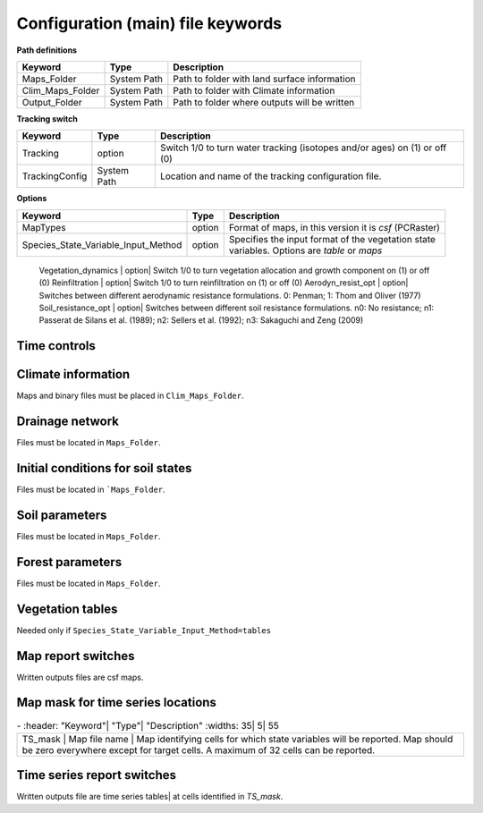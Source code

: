 Configuration (main) file keywords
==================================

**Path definitions**

+--------------------+--------------+-----------------------------------------------------------+
| Keyword            | Type         | Description                                               |
+====================+==============+===========================================================+
| Maps\_Folder       | System Path  | Path to folder with land surface information              | 
+--------------------+--------------+-----------------------------------------------------------+
| Clim\_Maps\_Folder | System Path  | Path to folder with Climate information                   |
+--------------------+--------------+-----------------------------------------------------------+
| Output\_Folder     | System Path  | Path to folder where outputs will be written              |
+--------------------+--------------+-----------------------------------------------------------+

**Tracking switch**

+--------------------+--------------+----------------------------------------------------------+
| Keyword            | Type         | Description                                              |
+====================+==============+==========================================================+
| Tracking           | option       | Switch 1/0 to turn water tracking (isotopes and/or ages) |
|                    |              | on (1) or off (0)                                        |
+--------------------+--------------+----------------------------------------------------------+
| TrackingConfig     | System Path  | Location and name of the tracking configuration file.    |
+--------------------+--------------+----------------------------------------------------------+

**Options**

+-----------------------------------------+--------------+-----------------------------------------------------------+
| Keyword                                 | Type         | Description                                               |
+=========================================+==============+===========================================================+
| MapTypes                                | option       | Format of maps, in this version it is *csf* (PCRaster)    |
+-----------------------------------------+--------------+-----------------------------------------------------------+
| Species\_State\_Variable\_Input\_Method | option       | | Specifies the input format of the vegetation state      |
|                                         |              | | variables. Options are *table* or *maps*                |
+-----------------------------------------+--------------+-----------------------------------------------------------+

    Vegetation\_dynamics | option| Switch 1/0 to turn vegetation allocation and growth component on (1) or off (0)
    Reinfiltration | option| Switch 1/0 to turn reinfiltration on (1) or off (0)
    Aerodyn\_resist\_opt | option| Switches between different aerodynamic resistance formulations. 0: Penman; 1: Thom and Oliver (1977) 
    Soil\_resistance\_opt | option| Switches between different soil resistance formulations. \n0: No resistance; \n1: Passerat de Silans et al. (1989); \n2: Sellers et al. (1992); \n3: Sakaguchi and Zeng (2009)

Time controls
-------------
.. csv-table:: \-
   :header: "Keyword"| "Type"| "Units"| "Description"
   :widths: 35| 5| 5| 55

   Simul\_start| Integer| Seconds| Time of simulation start. In the current version this value must be 0 
    Simul\_end| Integer| Seconds| Time when simulation ends in seconds. This value indicates the total simulated time 
    Simul\_tstep | Integer | Seconds | Size of the integration time step 
    Clim\_input\_tstep | Integer | Seconds | Time step of climate forcing. Typically it is the same as *Simul\_tstep* but can be larger (i.e. climate inputs are daily but we are using an hourly integration time step). *Clim\_input\_tstep* cannot be smaller than *Simul\_tstep*
    Report\_interval | Integer | Seconds | Intervals between time series outputs. *Report\_interval* cannot be smaller than *Simul\_tstep* and typically it is equal to *Simul\_tstep*
    ReportMap\_interval | Integer | Seconds | Intervals between maps outputs. *ReportMap\_interval* cannot be smaller than *Simul\_tstep*

Climate information
-------------------
Maps and binary files must be placed in ``Clim_Maps_Folder``.

.. csv-table:: \-
   :header: "Keyword"| "Type"| "Units"| "Description"
   :widths: 35| 5| 5| 55
    
    Snow\_rain\_temp\_threshold | scalar | :math:`^{\circ}C`| Air temperature threshold for snow/rain transition
    ClimateZones |  Map file name | integers | Map identifying the climate zones
    Isohyet\_map |  Map file name | \- | This map allows to redistribute rainfall within a climate zone. It is a map with multiplication factors for rain in a given pixel. A map containing 1 over the domain has the effect of overriding this  input (does not modify the precipitation input)
    Precipitation | Binary climate file | :math:`ms^{-1}`| Precipitation input 
    AirTemperature | Binary climate file | :math:`^{\circ}C`| Average air temperature
    MaxAirTemp | Binary climate file | :math:`^{\circ}C`| Maximum air temperature
    MinAirTemp| Binary climate file | :math:`^{\circ}C`| Maximum air temperature
    RelativeHumidity| Binary climate file | :math:`kPa kPa^{-1}`| Relative humidity of the Air
    WindSpeed| Binary climate file | :math:`ms^{-1}`| Wind speed
    IncomingLongWave| Binary climate file | :math:`Wm^{-2}`| Incoming long wave radiation
    IncomingShortWave| Binary climate file | :math:`Wm^{-2}`| Incoming solar radiation


Drainage network
----------------

Files must be located in ``Maps_Folder``.

.. csv-table:: \-
   :header: "Keyword"| "Type"| "Units"| "Description"
   :widths: 35| 5| 5| 55

    local\_drain\_direc | Map file name | \- | D8 steepest descent ldd 
    channel\_width | Map file name | :math:`m`| mask with width of channel network. Pixels with no channel must be 0 or nodata. Positive numbers indicate the width of the channel in the pixel 
    channel\_gw\_transfer\_param | Map file name |:math:`m^{-1}`| Coefficient controlling transfers of water from the subsurface system to the channel 
    mannings\_n | Map file name |:math:`sm^{-1/3}`| Manning's n roughness coefficient for channel 


Initial conditions for soil states
----------------------------------

Files must be located in ```Maps_Folder``.

.. csv-table:: \-
   :header: "Keyword"| "Type"| "Units"| "Description"
   :widths: 35| 5| 5| 55
      
   Streamflow | Map file name | :math:`m^3 s^{-1}`| Streamflow
   snow\_water\_equivalent | Map file name | :math:`m`| Snow water equivalent
   Soil\_moisture\_1 | Map file name | :math:`m^3 m^{-3}`| Volumetric soil water content for topmost soil layer
   Soil\_moisture\_2 | Map file name | :math:`m^3 m^{-3}`| Volumetric soil water content for layer 3
   Soil\_moisture\_3 | Map file name | :math:`m^3 m^{-3}`| Volumetric soil water content of bottommost layer
   Soil\_temperature | Map file name | :math:`^{\circ}C`| Soil temperature at boundary of thermal layer 


Soil parameters
---------------

Files must be located in ``Maps_Folder``.

.. csv-table:: \-
   :header: "Keyword"| "Type"| "Units"| "Description"
   :widths: 35| 5| 5| 55

   DEM |  Map file name | :math:`m`| Digital elevation model
   Slope| Map file name | :math:`mm^{-1}`| Local terrain slope. Rise over run
   Horiz\_Hydraulic\_Conductivity | Map file name | :math:`ms^{-1}`| Effective soil hydraulic conductivity
   Vert\_Horz\_Anis\_ratio | Map file name | :math:`[-]`| Ratio of vertical to horizontal hydraulic conductivity
   Terrain\_Random\_Roughness | Map file name | :math:`m`| Local surface roughness 
   Porosity | Map file name | :math:`-` | Soil porosity 
   Air\_entry\_pressure | Map file name | :math:`m`| Soil air entry pressure 
   Brooks\_Corey\_lambda | Map file name | :math:`-` | Pore size distribution 
   Residual\_soil\_moisture | Map file name | :math:`m^{3}m^{-3}`| Minimum allowed volumetric soil water content 
   Soil\_depth | Map file name | :math:`m`| Soil depth 
   Depth\_soil\_layer\_1 | Map file name | :math:`m`| Depth of topmost soil layer 
   Depth\_soil\_layer\_2 | Map file name | :math:`m`| Depth of second soil layer 
   Veget\_water\_use\_param1 | Map file name | :math:`m`| Vegetation water use parameter as per Landsberg and Waring (1997) 
   Veget\_water\_use\_param2 | Map file name | :math:`m`| Vegetation water use parameter as per Landsberg and Waring (1997) 
   Root\_profile\_coeff | Map file name | :math:`m^{-1}` | Coefficient for the exponentiall-decreasing root profile. 
   Albedo | Map file name | :math:`-` | Surface albedo 
   Surface\_emissivity | Map file name | :math:`-` | Surface emissivity/absorptivity 
   Dry\_Soil\_Heat\_Capacity | Map file name | :math:`Jm^{-3}K^{-1}`| Heat capacity of soil solid particles 
   Dry\_Soil\_Therm\_Cond | Map file name | :math:`Wm^{-1}K^{-1}`| Thermal conductivity of soil solid particles 
   Damping\_depth | Map file name | :math:`m`| Depth of bottom of second soil thermal layer 
   Temp\_at\_damp\_depth | Map file name | :math:`^{\circ}C`| Soil temperature at damping depth 
   Snow\_Melt\_Coeff | Map file name | :math:`m^{\circ}C^{-1}`| Snowmelt coefficient factor 
   Soil\_bedrock\_leakance | Map file name | - | Factor between 0 and 1 defining the vertical hydraulic conductivity at the soil-bedrock interface (in proportion of soil Kv) 
  

Forest parameters
-----------------

Files must be located in ``Maps_Folder``.

.. csv-table:: \-
   :header: "Keyword"| "Type"| "Units"| "Description"
   :widths: 35| 5| 5| 55

   ForestPatches |  Map file name | integers | Map identifying forest categories (patches)
   Number\_of\_Species | Integer | \-  | Number of vegetation types included in the simulation 
   Species\_Parameters | Parameter table | \- | Table containing parameter information for each simulated vegetation type 


Vegetation tables
-----------------

Needed only if ``Species_State_Variable_Input_Method=tables``

.. csv-table:: \-
   :header: "Keyword"| "Type"| "Units"| "Description"
   :widths: 35| 5| 5| 55
   
   Species\_Proportion\_Table | Variable table | :math:`m^{2} m^{-2}` | Table with initial proportion of covered area (canopy cover) for each vegetation type with respect to cell area 
   Species\_StemDensity\_Table | Variable table | :math:`trees.m^{-2}` | Table with initial tree density for each vegetation type 
   Species\_LAI\_Table | Variable table | :math:`m^{2} m^{-2}` | Table with initial leaf area index for each vegetation type 
   Species\_AGE\_Table | Variable table | :math:`years` | Table with initial average age each vegetation type 
   Species\_BasalArea\_Table | Variable table | :math:`m^{2}` | Table with initial total basal area per vegetation type 
   Species\_Height\_table | Variable table | :math:`m` | Table with initial effective height per vegetation type 
   Species\_RootMass\_table | Variable table | :math:`g m^{-3}` | Table with initial root mass per volume of soil for each vegetation type 


Map report switches
-------------------

Written outputs files are csf maps.

.. csv-table:: \-
   :header: "Keyword"| "Units"| "Description"| "File root"
   :widths: 35| 5| 55| 35
   
   Report\_Long\_Rad\_Down| :math:`W m^{-2}`| Downwelling long wave (infrared) radiation at the top of the canopy (climate input)| LDown
   Report\_Short\_Rad\_Down | :math:`W m^{-2}`| Incoming shortwave (visible) radiation at the top of canopy (climate input)| Sdown 
   Report\_Precip | :math:`m s^{-1}`| Precipitation (climate input)| Pp
   Report\_Rel\_Humidity | :math:`Pa^{1} Pa^{-1}`| Relative humidity in the atmosphere (climate input)| RH  
   Report\_Wind\_Speed | :math:`m s^{-1}`| Horizontal wind speed (climate input)| WndSp 
   Report\_AvgAir\_Temperature | :math:`^{\circ}C`| Average air temperature (climate input)| Tp  
   Report\_MinAir\_Temperature | :math:`^{\circ}C`| Minimum air temperature (climate input)| TpMin
   Report\_MaxAir\_Temperature | :math:`^{\circ}C`| Maximum air temperature (climate input)| TpMax
   Report\_SWE | :math:`m` | Snow water equivalent| SWE
   Report\_Infilt\_Cap | :math:`m s^{-1}`| Infiltration capacity| IfCap
   Report\_Streamflow  | :math:`m^{3}s^{-1}`| Channel discharge| Q  
   Report\_Soil\_Water\_Content\_Average | :math:`m^{3}m^{-3}`| Average volumetric water content for entire soil profile| SWCav
   Report\_Soil\_Water\_Content\_Up  | :math:`m^{3}m^{-3}`| Average volumetric water content for the two upper soil layers| SWCup
   Report\_Soil\_Water\_Content\_L1  | :math:`m^{3}m^{-3}`| Volumetric water content for topmost soil layer| SWC1
   Report\_Soil\_Water\_Content\_L2  | :math:`m^{3}m^{-3}`| Volumetric water content for second soil layer| SWC2
   Report\_Soil\_Water\_Content\_L3  | :math:`m^{3}m^{-3}`| Volumetric water content for bottommost soil layer| SWC3
   Report\_WaterTableDepth  | :math:`m` Depth the equivalent water table using the average soil moisture| WTD
   Report\_Soil\_Sat\_Deficit  | :math:`m`| Meters of water needed to saturate soil| SatDef
   Report\_Ground\_Water  | :math:`m`| Meters of water above field capacity in the third hydrologic layer| GW
   Report\_Soil\_Net\_Rad  | :math:`Wm^{-2}`| Soil net radiation integrated over the grid cell| NRs 
   Report\_Soil\_LE  | :math:`Wm^{-2}`| Latent heat for surface layer| LEs
   Report\_Sens\_Heat  | :math:`Wm^{-2}`| Sensible heat for surface layer| SensH
   Report\_Grnd\_Heat  | :math:`Wm^{-2}`| Ground heat| GrndH  
   Report\_Snow\_Heat | :math:`Wm^{-2}`| Turbulent heat exchange with snowpack| SnowH 
   Report\_Soil\_Temperature | :math:`^{\circ}C`| Soil temperature at the bottom of first thermal layer| Ts
   Report\_Skin\_Temperature  | :math:`^{\circ}C`| Soil skin temperature| Tskin
   Report\_Total\_ET  | :math:`m s^{-1}`| Total evapotranspiration| Evap
   Report\_Transpiration\_sum | :math:`m s^{-1}`| Transpiration integrated over the grid cell using vegetation fractions| EvapT 
   Report\_Einterception\_sum | :math:`m s^{-1}`| Evaporation of intercepted water| integrated over the grid cell using vegetation fractions| EvapI
   Report\_Esoil\_sum | :math:`m s^{-1}`| Soil evaporation integrated over the grid cell using vegetation (here corresponding to sub-canopy) fractions| EvapS	  
   Report\_Net\_Rad\_sum  | :math:`Wm^{-2}`| Top-of-canopy net radiation integrated over the grid cell| NRtot
   Report\_Veget\_frac | :math:`m^{2} m^{-2}`| Fraction of cell covered by canopy of vegetation type *n*| p\_*n* 
   Report\_Stem\_Density  | :math:`stems m^{-2}`| Density of individuals of vegetation type *n*| ntr\_*n* 
   Report\_Leaf\_Area\_Index   | :math:`m^{2} m^{-2}`| Leaf area index of vegetation type *n*| lai\_*n* 
   Report\_Stand\_Age   | :math:`years`| Age of stand of vegetation type *n*| age\_*n* 
   Report\_Canopy\_Conductance  | :math:`m s^{-1}`| Canopy conductance for vegetation type *n*| gc\_*n* 
   Report\_GPP  | :math:`gC m^{-2}`| Gross primary production for vegetation type *n* during the time step| gpp\_*n* 
   Report\_NPP  | :math:`gC^{-1} m^{-2}`| Net primary production for vegetation type *n* during the time step| npp\_*n* 
   Report\_Basal\_Area  | :math:`m^{2}`| Total basal area of vegetation type *n*| bas\_*n* 
   Report\_Tree\_Height  | :math:`m`| Height of stand of vegetation type *n*| hgt\_*n* 
   Report\_Root\_Mass  | :math:`g m^{-3}`| Root mass per volume of soil vegetation type *n*| root\_*n* 
   Report\_Canopy\_Temp | :math:`^{\circ}C`| Canopy temperature of vegetation type *n*| Tc\_*n* 
   Report\_Canopy\_NetR | :math:`W m^{-2}`| Net radiation above the vegetation type *n*| NRc\_*n* 
   Report\_Canopy\_LE\_E  | :math:`W m^{-2}`| Latent heat for evaporation of canopy interception for vegetation type *n*| LEEi\_*n*
   Report\_Canopy\_LE\_T  | :math:`W m^{-2}`| Latent heat for transpiration for vegetation type *n*| LETr\_*n* 
   Report\_Canopy\_Sens\_Heat  | :math:`W m^{-2}`| Sensible heat for canopy layer of vegetation type *n*| Hc\_*n* 
   Report\_Canopy\_Water\_Stor  | :math:`m`| Water storage in canopy layer of vegetation type *n*| Cs\_*n* 
   Report\_species\_ET | :math:`ms^{-1}`| Evapotranspiration within the vegetation type *n*| ETc\_*n*
   Report\_Transpiration | :math:`ms^{-1}`| Transpiration from vegetation type *n*| Trp\_*n*
   Report\_Einterception | :math:`ms^{-1}`| Evaporation of intercepted water for the vegetation type *n*| Ei\_*n*
   Report\_Esoil | :math:`ms^{-1}`| Soil evaporation under the vegetation type *n*| Es\_*n*
   Report\_GW\_to\_Channnel  | :math:`m`|  Quantity of groundwater seeping in stream water| GWChn
   Report\_Surface\_to\_Channel  | :math:`m`| Quantity of surface runoff contributing to stream water| SrfChn
   Report\_Infiltration  | :math:`m`| Meters of water (re)infiltrated water in the first hydrological layer| Inf
   Report\_Return\_Flow\_Surface | :math:`m`| Meters of water exfiltrated from the first hydrological layer| RSrf
   Report\_Overland\_Inflow  | :math:`m`|  Surface run-on (excluding channel inflow)| LSrfi
   Report\_Stream\_Inflow  | :math:`m`| Incoming stream water| LChni
   Report\_Groundwater\_Inflow  | :math:`m`| Lateral groundwater inflow| LGWi
   Report\_Overland\_Outflow  | :math:`m`| Surface run-off (excluding channel outflow)| LSrfo
   Report\_Groundwater\_Outflow  | :math:`m`| Lateral groundwater outflow| LGWo
   Report\_GW\_to\_Channnel\_acc | :math:`m`| Cumulated quantity of groundwater seeping in stream water| GWChnA
   Report\_Surface\_to\_Channel\_acc  | :math:`m`| Cumulated quantity of surface runoff contributing to stream water| SrfChnA
   Report\_Infiltration\_acc  | :math:`m`| Cumulated meters of water (re)infiltrated water in the first hydrological layer| InfA
   Report\_Return\_Flow\_Surface\_acc| :math:`m`| Cumulated meters of water exfiltrated from the first hydrological layer| RSrfA
   Report\_Overland\_Inflow\_acc  | :math:`m`| Cumulated surface run-on (excluding channel inflow)| LSrfiA
   Report\_Stream\_Inflow\_acc  | :math:`m`| Cumulated lncoming stream water| LChniA
   Report\_Groundwater\_Inflow\_acc  | :math:`m`| Cumulated lateral groundwater inflow| LGWiA
   Report\_Overland\_Outflow\_acc  | :math:`m`| Cumulated surface run-off (excluding channel outflow)| LSrfoA
   Report\_Groundwater\_Outflow\_acc  | :math:`m`| Cumulated lateral groundwater outflow| LGWo


Map mask for time series locations
----------------------------------
.. csv-table:: \-
   :header: "Keyword"| "Type"| "Description"
   :widths: 35| 5| 55

  TS\_mask | Map file name | Map identifying cells for which state variables will be reported. Map should be zero everywhere except for target cells. A maximum of 32 cells can be reported.    


Time series report switches
---------------------------
Written outputs file are time series tables| at cells identified in *TS\_mask*.

.. csv-table:: \-
   :header: "Keyword"| "Units"| "Description"| "File name"
   :widths: 35| 5| 55| 5
   
   Ts\_OutletDischarge | :math:`m^{3} s^{-1}`| Time series discharge at cells with *ldd* value = 5 (outlets and sinks)| OutletDisch.tab 
   Ts\_Long\_Rad\_Down |  :math:`W m^{-2}`| Time series of incoming long wave radiation to the surface layer| Ldown.tab 
   Ts\_Short\_Rad\_Down|  :math:`W m^{-2}`| Time series of incoming short wave radiation to the surface layer| Sdown.tab 
   Ts\_Precip|  :math:`ms^{-1}`| Time series of atmospheric long wave radiation| Precip.tab 
   Ts\_Rel\_Humidity |  :math:`Pa Pa^{-1}`| Time series of relative humidity at the reference height| RelHumid.tab 
   Ts\_Wind\_Speed |  :math:`m s^{-1}`| Time series of wind speed at reference height| WindSpeed.tab 
   Ts\_AvgAir\_Temperature |  :math:`^{\circ}C`| Time series of average temperature at reference height| AvgTemp.tab 
   Ts\_MinAir\_Temperature |  :math:`^{\circ}C`| Time series of minimum temperature at reference height| MinTemp.tab 
   Ts\_MaxAir\_Temperature  |  :math:`^{\circ}C`| Time series of maximum temperature at reference height| MaxTemp.tab 
   Ts\_SWE|  :math:`m`| Time series of soil water equivalent| SWE.tab 
   Ts\_Infilt\_Cap |  :math:`m s^{-1}`| Time series of infiltration capacity| InfiltCap.tab 
   Ts\_Streamflow |  :math:`m^{3} s^{-1}`|  Time series of streamflow| Streamflow.tab  
   Ts\_Ponding |  :math:`m`| Times series of surface water height| Ponding.tab  
   Ts\_Soil\_Water\_Content\_Average |  :math:`m^{3}m^{-3}`| Times series of average volumetric water content for entire soil profile| SoilMoistureAv.tab  
   Ts\_Soil\_Water\_Content\_Up |  :math:`m^{3} m^{-3}`| Times series of average volumetric water content over the two upper soil layers| SoilMoistureUp.tab  
   Ts\_Soil\_Water\_Content\_L1 |  :math:`m^{3} m^{-3}`|Times series of volumetric water content for topsoil| SoilMoistureL1.tab  
   Ts\_Soil\_Water\_Content\_L2 |  :math:`m^{3} m^{-3}`|Times series of volumetric water content for second soil layer| SoilMoistureL2.tab  
   Ts\_Soil\_Water\_Content\_L3 |  :math:`m^{3} m^{-3}`|Times series of volumetric water content for bottommost soil layer| SoilMoistureL3.tab  
   Ts\_WaterTableDepth  | :math:`m` Depth the equivalent water table using the average soil moisture| WaterTableDepth.tab
   Ts\_Soil\_Sat\_Deficit|  :math:`m`| Time series of soil water deficit defined as the water depth needed to saturate the cells identified in *TS\_mask*| SoilSatDef.tab 
   Ts\_Ground\_Water  | :math:`m`| Meters of water above field capacity in the third hydrologic layer| GroundWater.tab
   Ts\_Soil\_Net\_Rad|  :math:`W m^{-2}`| Time series of net radiation for surface layer| NetRadS.tab 
   Ts\_Soil\_LE|  :math:`W m^{-2}`| Time series of latent heat for surface layer| LatHeat.tab 
   Ts\_Sens\_Heat|  :math:`W m^{-2}`| Time series of sensible heat for surface layer| SensHeat.tab 
   Ts\_Grnd\_Heat|  :math:`W m^{-2}`| Time series of ground heat| GrndHeat.tab 
   Ts\_Snow\_Heat|  :math:`W m^{-2}`| Time series of heat exchanges with snowpack| SnowHeat.tab 
   Ts\_Soil\_Temperature|  :math:`^{\circ}C`| Time series of soil temperature| SoilTemp.tab 
   Ts\_Skin\_Temperature|  :math:`^{\circ}C`| Time series of soil skin temperature| SkinTemp.tab 
   Ts\_Total\_ET  | :math:`m s^{-1}`| Total evapotranspiration| Evap.tab
   Ts\_Transpiration\_sum | :math:`m s^{-1}`| Transpiration integrated over the grid cell using vegetation fractions| EvapT.tab 
   Ts\_Einterception\_sum | :math:`m s^{-1}`| Evaporation of intercepted water| integrated over the grid cell using vegetation fractions| EvapI.tab
   Ts\_Esoil\_sum | :math:`m s^{-1}`| Soil evaporation integrated over the grid cell using vegetation (here corresponding to sub-canopy) fractions| EvapS.tab
   Ts\_Net\_Rad\_sum  | :math:`Wm^{-2}`| Top-of-canopy net radiation integrated over the grid cell| NetRadtot.tab
   Ts\_Veget\_frac|  :math:`m^{2} m^{-2}`| Time series of fractions occupied by vegetation type *n*| p\_*n*.tab 
   Ts\_Stem\_Density |  :math:`stems m^{-2}`| Time series of stem density of vegetation type *n*| num\_of\_trees\_*n*.tab 
   Ts\_Leaf\_Area\_Index|  :math:`m^{2} m^{-2}`| Time series of leaf area index of vegetation type *n*| lai\_*n*.tab 
   Ts\_Canopy\_Conductance|  :math:`m s^{-1}`| Time series of canopy conductance of vegetation type *n*| CanopyConduct\_*n*.tab 
   Ts\_GPP |  :math:`gC m^{-2}`| Time series of gross primary production of vegetation type *n* during the current time step| GPP\_*n*.tab
   Ts\_NPP |  :math:`gC m^{-2}`| Time series of net primary production of vegetation type *n* during the current time step| NPP\_*n*.tab
   Ts\_Basal\_Area |  :math:`m^{-2}`| Time series of total basal area of vegetation type *n*| BasalArea\_*n*.tab
   Ts\_Tree\_Height |  :math:`m`| Time series of effective tree height of vegetation type *n*| TreeHeight\_*n*.tab
   Ts\_Root\_Mass|  :math:`g m^{-3}`| Time series of root density (mass per volume of soil) of vegetation type *n*| RootMass\_*n*.tab
   Ts\_Canopy\_Temp|  :math:`^{\circ}C`| Time series of canopy temperature of vegetation type *n*| CanopyTemp\_*n*.tab
   Ts\_Canopy\_NetR|  :math:`W m^{-2}`| Time series of net radiation at canopy layer of vegetation type *n*| NetRadC\_*n*.tab
   Ts\_Canopy\_LE\_E|  :math:`W m^{-2}`| Time series of latent heat for evaporation of canopy interception for vegetation type *n*| CanopyLatHeatEi\_*n*.tab
   Ts\_Canopy\_LE\_T|  :math:`W m^{-2}`| Time series of latent heat for transpiration for vegetation type *n*| CanopyLatHeatTr\_*n*.tab
   Ts\_Canopy\_Sens\_Heat |  :math:`W m^{-2}`| Time series of sensible heat at canopy layer of vegetation type *n*| CanopySensHeat\_*n*.tab
   Ts\_Canopy\_Water\_Stor |  :math:`m`| Time series of water storage at canopy layer of vegetation type *n*| CanopyWaterStor\_*n*.tab
   Ts\_species\_ET | :math:`m s^{-1}`| Evapotranspiration within the vegetation type *n*| ETc\_*n*
   Ts\_Transpiration |  :math:`m s^{-1}`| Time series of transpiration for canopy layer of vegetation type *n*| EvapT\_*n*.tab
   Ts\_Einterception | :math:`m s^{-1}`| Evaporation of intercepted water for the vegetation type *n*| EvapI\_*n*
   Ts\_Esoil | :math:`m s^{-1}`| Soil evaporation under the vegetation type *n*| EvapS\_*n*
   Ts\_GW\_to\_Channnel  | :math:`m`|  Quantity of groundwater seeping in stream water| GWtoChn.tab
   Ts\_Surface\_to\_Channel  | :math:`m`| Quantity of surface runoff contributing to stream water| SrftoChn.tab
   Ts\_Infiltration  | :math:`m`| Meters of water (re)infiltrated water in the first hydrological layer| Infilt.tab
   Ts\_Return\_Flow\_Surface | :math:`m`| Meters of water exfiltrated from the first hydrological layer| ReturnSrf.tab
   Ts\_Overland\_Inflow  | :math:`m`|  Surface run-on (excluding channel inflow)| SrfLatI.tab
   Ts\_Stream\_Inflow  | :math:`m`| Incoming stream water| ChnLatI.tab
   Ts\_Groundwater\_Inflow  | :math:`m`| Lateral groundwater inflow| GWLatI.tab
   Ts\_Overland\_Outflow  | :math:`m`| Surface run-off (excluding channel outflow)| SrfLatO.tab
   Ts\_Groundwater\_Outflow  | :math:`m`| Lateral groundwater outflow| LGWo
   Ts\_GW\_to\_Channnel\_acc | :math:`m`| Cumulated quantity of groundwater seeping in stream water| GWtoChnAcc.tab
   Ts\_Surface\_to\_Channel\_acc  | :math:`m`| Cumulated quantity of surface runoff contributing to stream water| SrftoChnAcc.tab
   Ts\_Infiltration\_acc| :math:`m`| Cumulated meters of water (re)infiltrated water in the first hydrological layer| InfiltAcc.tab
   Ts\_Return\_Flow\_Surface\_acc| :math:`m`| Cumulated meters of water exfiltrated from the first hydrological layer| ReturnSrfAcc.tab
   Ts\_Overland\_Inflow\_acc  | :math:`m`| Cumulated surface run-on (excluding channel inflow)| SrfLatIAcc.tab
   Ts\_Stream\_Inflow\_acc  | :math:`m`| Cumulated incoming stream water| ChnLatIAcc.tab
   Ts\_Groundwater\_Inflow\_acc  | :math:`m`| Cumulated lateral groundwater inflow| GWLatIAcc.tab
   Ts\_Overland\_Outflow\_acc  | :math:`m`| Cumulated surface run-off (excluding channel outflow)| SrfLatOAcc.tab
   Ts\_Groundwater\_Outflow\_acc  | :math:`m`| Cumulated lateral groundwater outflow| GWLatOAcc.tab


